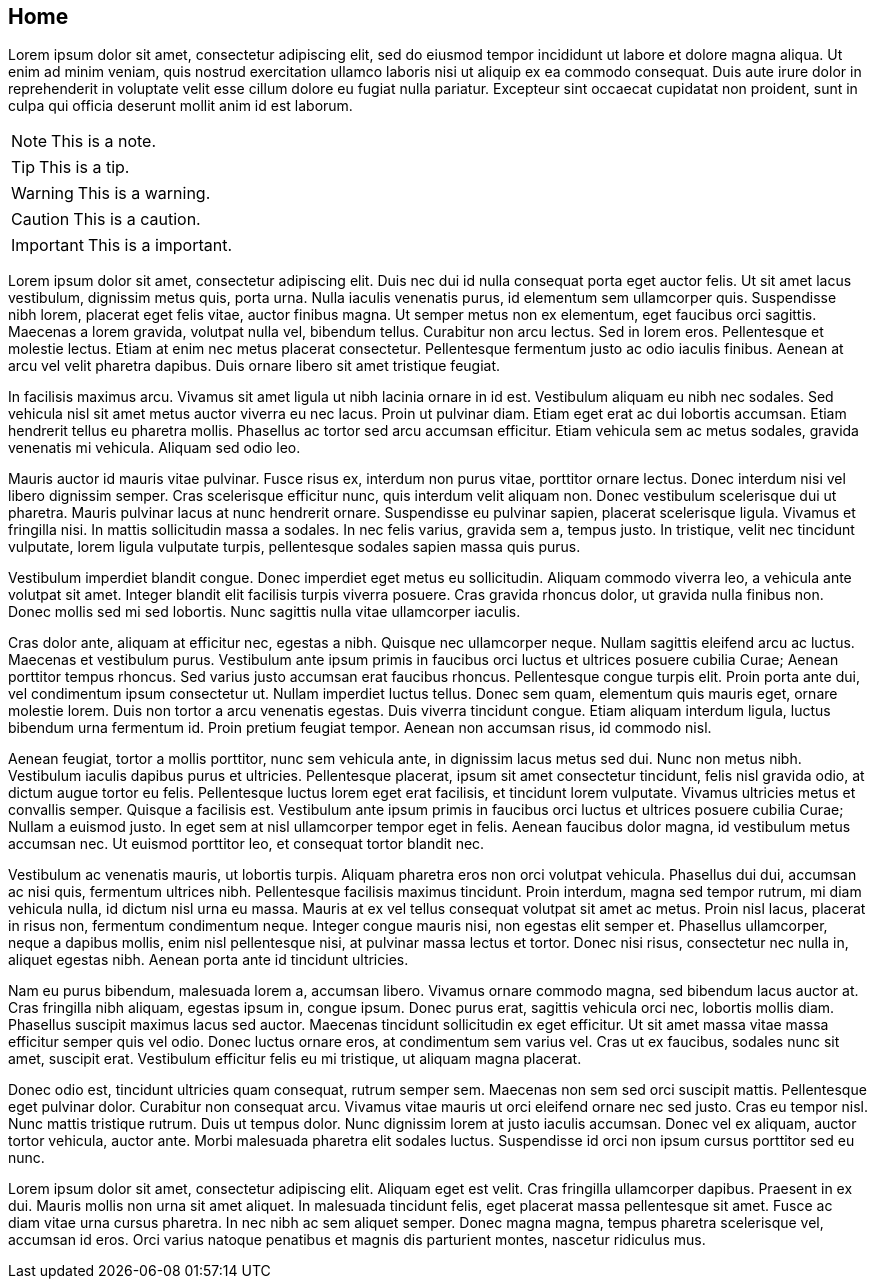 == Home

Lorem ipsum dolor sit amet, consectetur adipiscing elit, sed do eiusmod tempor incididunt ut labore et dolore magna aliqua.
Ut enim ad minim veniam, quis nostrud exercitation ullamco laboris nisi ut aliquip ex ea commodo consequat.
Duis aute irure dolor in reprehenderit in voluptate velit esse cillum dolore eu fugiat nulla pariatur.
Excepteur sint occaecat cupidatat non proident, sunt in culpa qui officia deserunt mollit anim id est laborum.

NOTE: This is a note.

TIP: This is a tip.

WARNING: This is a warning.

CAUTION: This is a caution.

IMPORTANT: This is a important.

Lorem ipsum dolor sit amet, consectetur adipiscing elit. Duis nec dui id nulla consequat porta eget auctor felis. Ut sit amet lacus vestibulum, dignissim metus quis, porta urna. Nulla iaculis venenatis purus, id elementum sem ullamcorper quis. Suspendisse nibh lorem, placerat eget felis vitae, auctor finibus magna. Ut semper metus non ex elementum, eget faucibus orci sagittis. Maecenas a lorem gravida, volutpat nulla vel, bibendum tellus. Curabitur non arcu lectus. Sed in lorem eros. Pellentesque et molestie lectus. Etiam at enim nec metus placerat consectetur. Pellentesque fermentum justo ac odio iaculis finibus. Aenean at arcu vel velit pharetra dapibus. Duis ornare libero sit amet tristique feugiat.

In facilisis maximus arcu. Vivamus sit amet ligula ut nibh lacinia ornare in id est. Vestibulum aliquam eu nibh nec sodales. Sed vehicula nisl sit amet metus auctor viverra eu nec lacus. Proin ut pulvinar diam. Etiam eget erat ac dui lobortis accumsan. Etiam hendrerit tellus eu pharetra mollis. Phasellus ac tortor sed arcu accumsan efficitur. Etiam vehicula sem ac metus sodales, gravida venenatis mi vehicula. Aliquam sed odio leo.

Mauris auctor id mauris vitae pulvinar. Fusce risus ex, interdum non purus vitae, porttitor ornare lectus. Donec interdum nisi vel libero dignissim semper. Cras scelerisque efficitur nunc, quis interdum velit aliquam non. Donec vestibulum scelerisque dui ut pharetra. Mauris pulvinar lacus at nunc hendrerit ornare. Suspendisse eu pulvinar sapien, placerat scelerisque ligula. Vivamus et fringilla nisi. In mattis sollicitudin massa a sodales. In nec felis varius, gravida sem a, tempus justo. In tristique, velit nec tincidunt vulputate, lorem ligula vulputate turpis, pellentesque sodales sapien massa quis purus.

Vestibulum imperdiet blandit congue. Donec imperdiet eget metus eu sollicitudin. Aliquam commodo viverra leo, a vehicula ante volutpat sit amet. Integer blandit elit facilisis turpis viverra posuere. Cras gravida rhoncus dolor, ut gravida nulla finibus non. Donec mollis sed mi sed lobortis. Nunc sagittis nulla vitae ullamcorper iaculis.

Cras dolor ante, aliquam at efficitur nec, egestas a nibh. Quisque nec ullamcorper neque. Nullam sagittis eleifend arcu ac luctus. Maecenas et vestibulum purus. Vestibulum ante ipsum primis in faucibus orci luctus et ultrices posuere cubilia Curae; Aenean porttitor tempus rhoncus. Sed varius justo accumsan erat faucibus rhoncus. Pellentesque congue turpis elit. Proin porta ante dui, vel condimentum ipsum consectetur ut. Nullam imperdiet luctus tellus. Donec sem quam, elementum quis mauris eget, ornare molestie lorem. Duis non tortor a arcu venenatis egestas. Duis viverra tincidunt congue. Etiam aliquam interdum ligula, luctus bibendum urna fermentum id. Proin pretium feugiat tempor. Aenean non accumsan risus, id commodo nisl.

Aenean feugiat, tortor a mollis porttitor, nunc sem vehicula ante, in dignissim lacus metus sed dui. Nunc non metus nibh. Vestibulum iaculis dapibus purus et ultricies. Pellentesque placerat, ipsum sit amet consectetur tincidunt, felis nisl gravida odio, at dictum augue tortor eu felis. Pellentesque luctus lorem eget erat facilisis, et tincidunt lorem vulputate. Vivamus ultricies metus et convallis semper. Quisque a facilisis est. Vestibulum ante ipsum primis in faucibus orci luctus et ultrices posuere cubilia Curae; Nullam a euismod justo. In eget sem at nisl ullamcorper tempor eget in felis. Aenean faucibus dolor magna, id vestibulum metus accumsan nec. Ut euismod porttitor leo, et consequat tortor blandit nec.

Vestibulum ac venenatis mauris, ut lobortis turpis. Aliquam pharetra eros non orci volutpat vehicula. Phasellus dui dui, accumsan ac nisi quis, fermentum ultrices nibh. Pellentesque facilisis maximus tincidunt. Proin interdum, magna sed tempor rutrum, mi diam vehicula nulla, id dictum nisl urna eu massa. Mauris at ex vel tellus consequat volutpat sit amet ac metus. Proin nisl lacus, placerat in risus non, fermentum condimentum neque. Integer congue mauris nisi, non egestas elit semper et. Phasellus ullamcorper, neque a dapibus mollis, enim nisl pellentesque nisi, at pulvinar massa lectus et tortor. Donec nisi risus, consectetur nec nulla in, aliquet egestas nibh. Aenean porta ante id tincidunt ultricies.

Nam eu purus bibendum, malesuada lorem a, accumsan libero. Vivamus ornare commodo magna, sed bibendum lacus auctor at. Cras fringilla nibh aliquam, egestas ipsum in, congue ipsum. Donec purus erat, sagittis vehicula orci nec, lobortis mollis diam. Phasellus suscipit maximus lacus sed auctor. Maecenas tincidunt sollicitudin ex eget efficitur. Ut sit amet massa vitae massa efficitur semper quis vel odio. Donec luctus ornare eros, at condimentum sem varius vel. Cras ut ex faucibus, sodales nunc sit amet, suscipit erat. Vestibulum efficitur felis eu mi tristique, ut aliquam magna placerat.

Donec odio est, tincidunt ultricies quam consequat, rutrum semper sem. Maecenas non sem sed orci suscipit mattis. Pellentesque eget pulvinar dolor. Curabitur non consequat arcu. Vivamus vitae mauris ut orci eleifend ornare nec sed justo. Cras eu tempor nisl. Nunc mattis tristique rutrum. Duis ut tempus dolor. Nunc dignissim lorem at justo iaculis accumsan. Donec vel ex aliquam, auctor tortor vehicula, auctor ante. Morbi malesuada pharetra elit sodales luctus. Suspendisse id orci non ipsum cursus porttitor sed eu nunc.

Lorem ipsum dolor sit amet, consectetur adipiscing elit. Aliquam eget est velit. Cras fringilla ullamcorper dapibus. Praesent in ex dui. Mauris mollis non urna sit amet aliquet. In malesuada tincidunt felis, eget placerat massa pellentesque sit amet. Fusce ac diam vitae urna cursus pharetra. In nec nibh ac sem aliquet semper. Donec magna magna, tempus pharetra scelerisque vel, accumsan id eros. Orci varius natoque penatibus et magnis dis parturient montes, nascetur ridiculus mus. 

//-
